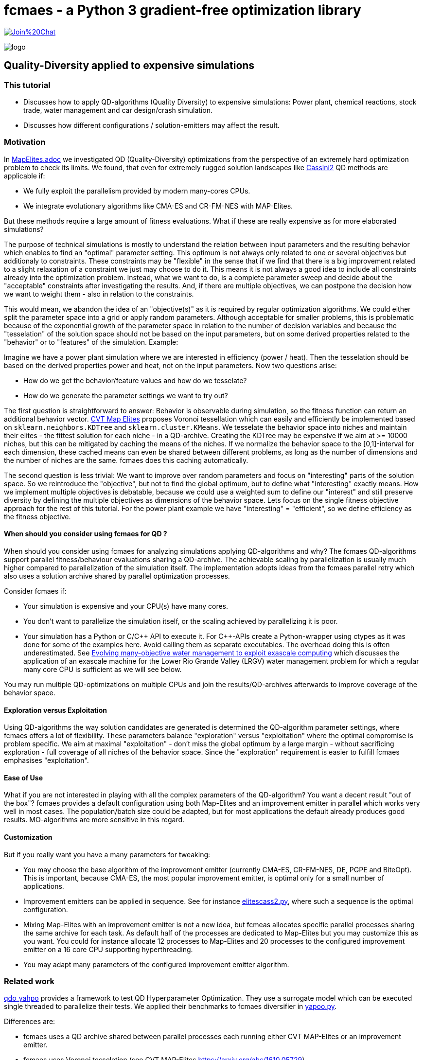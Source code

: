 :encoding: utf-8
:imagesdir: img
:cpp: C++

= fcmaes - a Python 3 gradient-free optimization library

https://gitter.im/fast-cma-es/community[image:https://badges.gitter.im/Join%20Chat.svg[]]

image::logo.gif[]

== Quality-Diversity applied to expensive simulations

=== This tutorial

- Discusses how to apply QD-algorithms (Quality Diversity) to expensive simulations: Power plant, chemical reactions, stock trade, water management and car design/crash simulation.
- Discusses how different configurations / solution-emitters may affect the result.

=== Motivation

In https://github.com/dietmarwo/fast-cma-es/blob/master/tutorials/MapElites.adoc[MapElites.adoc] we investigated
QD (Quality-Diversity) optimizations from the perspective of an extremely hard optimization problem to check its
limits. We found, that even for extremely rugged solution landscapes like https://github.com/dietmarwo/fast-cma-es/blob/master/tutorials/img/cass2.10Mb.png[Cassini2] QD methods are applicable if:

- We fully exploit the parallelism provided by modern many-cores CPUs.
- We integrate evolutionary algorithms like CMA-ES and CR-FM-NES with MAP-Elites.

But these methods require a large amount of fitness evaluations. What if these are really expensive as for more elaborated simulations?

The purpose of technical simulations is mostly to understand the relation between input parameters and the resulting behavior which enables to find an "optimal" parameter setting. This optimum is not always only related to one or several objectives but additionaly to constraints. These constraints may be "flexible" in the sense that if we find that there is a big improvement related to a slight relaxation of a constraint we just may choose to do it. This means it is not always a good idea to include all constraints already into the optimization problem. Instead, what we want to do, is a complete parameter sweep and decide about the "acceptable" constraints after investigating the results.
And, if there are multiple objectives, we can postpone the decision how we want to weight them - also in relation to the constraints.

This would mean, we abandon the idea of an "objective(s)" as it is required by regular optimization algorithms.
We could either split the parameter space into a grid or apply random parameters. Although acceptable for smaller problems, 
this is problematic because of the exponential growth of the parameter space in relation to the number of decision variables and because the "tesselation" of the solution space should not be based on the input parameters, but on some derived properties related to the "behavior" or to "features" of the simulation. Example:

Imagine we have a power plant simulation where we are interested in efficiency (power / heat). Then the tesselation should be based on the derived properties power and heat, not on the input parameters. Now two questions arise:

- How do we get the behavior/feature values and how do we tesselate?
- How do we generate the parameter settings we want to try out?

The first question is straightforward to answer: Behavior is observable during simulation, so the fitness function can return an additional behavior vector. https://arxiv.org/abs/1610.05729[CVT Map Elites] proposes Voronoi tessellation which can easily 
and efficiently be implemented based on `sklearn.neighbors.KDTree` and `sklearn.cluster.KMeans`. We tesselate the behavior space
into niches and maintain their elites - the fittest solution for each niche - in a QD-archive. Creating the KDTree may be
expensive if we aim at >= 10000 niches, but this can be mitigated by caching the means of the niches. If we normalize the
behavior space to the [0,1]-interval for each dimension, these cached means can even be shared between different problems, as
long as the number of dimensions and the number of niches are the same. fcmaes does this caching automatically.

The second question is less trivial: We want to improve over random parameters and focus on "interesting" parts of the solution space. So we reintroduce the "objective", but not to find the global optimum, but to define what "interesting" exactly means. How we implement multiple objectives is debatable, because we could use a weighted sum to define our "interest"
and still preserve diversity by defining the multiple objectives as dimensions of the behavior space. Lets focus on the single fitness objective approach for the rest of this tutorial. For the power plant example we have "interesting" = "efficient", so we define efficiency as the fitness objective.

==== When should you consider using fcmaes for QD ?

When should you consider using fcmaes for analyzing simulations applying QD-algorithms and why? The fcmaes QD-algorithms support parallel fitness/behaviour evaluations sharing a QD-archive. The achievable scaling by parallelization is usually much higher compared to parallelization of the simulation itself. The implementation adopts ideas from the fcmaes parallel retry which also uses a solution archive shared by parallel optimization processes.

Consider fcmaes if:

- Your simulation is expensive and your CPU(s) have many cores.
- You don't want to parallelize the simulation itself, or the scaling achieved by parallelizing it is poor.
- Your simulation has a Python or C/{cpp} API to execute it. For {cpp}-APIs create a Python-wrapper using ctypes as it
was done for some of the examples here. Avoid calling them as separate executables. The overhead doing this is often
underestimated. See https://agupubs.onlinelibrary.wiley.com/doi/full/10.1002/2014WR015976[Evolving many-objective water management to exploit exascale computing] which discusses the application of an exascale machine for the Lower Rio Grande Valley (LRGV) water management problem for which a regular many core CPU is sufficient as we will see below.

You may run multiple QD-optimizations on multiple CPUs and join the results/QD-archives afterwards to improve coverage of the behavior space.

==== Exploration versus Exploitation
Using QD-algorithms the way solution candidates are generated is determined
the QD-algorithm parameter settings, where fcmaes offers a lot of flexibility. These
parameters balance "exploration" versus "exploitation" where the optimal compromise is problem specific. We aim at
maximal "exploitation" - don't miss the global optimum by a large margin - without sacrificing exploration - full 
coverage of all niches of the behavior space. Since the "exploration" requirement is easier to fulfill fcmaes emphasises "exploitation".

==== Ease of Use
What if you are not interested in playing with all the complex parameters of the QD-algorithm? You want a decent result
"out of the box"? fcmaes provides a default configuration using both Map-Elites and an improvement emitter in parallel which works very well in most cases.
The population/batch size could be adapted, but for most applications the
default already produces good results. MO-algorithms
are more sensitive in this regard.

==== Customization
But if you really want you have a many parameters for tweaking:

- You may choose the base algorithm of the improvement emitter (currently CMA-ES, CR-FM-NES, DE, PGPE and BiteOpt). This is important, because CMA-ES, the most popular improvement emitter, is optimal only for a small number of applications.
- Improvement emitters can be applied in sequence. See for instance https://github.com/dietmarwo/fast-cma-es/blob/master/examples/elitescass2.py[elitescass2.py], where such a sequence is the optimal configuration.
- Mixing Map-Elites with an improvement emitter is not a new idea, but fcmeas
allocates specific parallel processes sharing the same archive for each task. As default half of the processes are dedicated to Map-Elites but you may customize this as you want. You could for instance allocate 12 processes to Map-Elites and 20 processes to the configured improvement emitter on a 16 core CPU supporting hyperthreading.
- You may adapt many parameters of the configured improvement emitter algorithm.

=== Related work

https://github.com/slds-lmu/qdo_yahpo[qdo_yahpo] provides a framework to test QD Hyperparameter Optimization.
They use a surrogate model which can be executed single threaded to parallelize their tests. We applied their benchmarks to fcmaes diversifier in https://github.com/dietmarwo/fast-cma-es/blob/master/examples/yahpo.py[yapoo.py].

Differences are:

- fcmaes uses a QD archive shared between parallel processes each running either CVT MAP-Elites or an improvement emitter.
- fcmaes uses Voronoi tesselation (see CVT MAP-Elites https://arxiv.org/abs/1610.05729)
- Instead of gaussian distribution fcmaes can use simulated binary crossover + mutation as NSGA-II
- The number of parallel processes allocated to each emitter is configurable
- Improvement emitters not necessarily use CMA-ES (CR-FM-NES, DE, BiteOpt and PGPE being the current alternatives)
- Improvement emitters can be chained (like DE -> CMA) where the following emitter is initialized with the
solution from the previous one. Helps with extremely rigged fitness landscapes.
- Improvement emitters are initialized with a random solution instead of a niche elite. Seems to work better this way.

It seems fcmaes diversifier performs very well for QD Hyperparameter Optimization, although a direct comparison is difficult because fcmaes uses Voronoi tesselation where qdo_yahpo uses a grid.

See also https://github.com/dietmarwo/fast-cma-es/blob/master/tutorials/MapElites.adoc[MapElites.adoc] which includes
the application of the fcmaes diversifier to a space mission design problem: https://github.com/dietmarwo/fast-cma-es/blob/master/examples/elitescass2.py[elitescass2.py].

If a surrogate model is available, as
https://github.com/dietmarwo/fast-cma-es/blob/master/examples/yahpo.py[yapoo.py].
for hyperparameter optimization, parallelization is much easier since there is
no "GPU-bottleneck". Otherwise hyperparameter optimization would often use a
computing resource which cannot be shared (a GPU/TPU) restricting optimization to
a single thread.

=== Powerplant Simulation

The complete code for this example is here: https://github.com/dietmarwo/fast-cma-es/blob/master/examples/powerplant.py[powerplant.py]. In https://github.com/dietmarwo/fast-cma-es/blob/master/tutorials/PowerPlant.adoc[PowerPlant.adoc] we describe how to apply single- and multi-objective optimization, here we will add QD-methods.

The simulation of the power plant is based on  https://github.com/oemof/tespy[tespy], a Python-framework to simulate thermal engineering systems. We modify the pressure at two "extraction" connections, these pressures are the decision variables we want to optimize. After the simulation we divide "power" and "heat" to  determine the efficiency we want to maximize.

[source,python]
----
    def calculate_efficiency(self, x):
        # set extraction pressure
        self.nw.get_conn('extraction1').set_attr(p=x[0])
        self.nw.get_conn('extraction2').set_attr(p=x[1])

        self.nw.solve('design')
        ...
        return self.nw.busses['power'].P.val / self.nw.busses['heat'].P.val

    def calculate_qd(self, x):
        y = self.calculate_efficiency(x)
        desc = [self.nw.busses['power'].P.val, self.nw.busses['heat'].P.val]
        return y, desc
----

The QD behavior vector `desc` contains power and heat separately.
Not that `calculate_qd` is protected by `with threadpoolctl.threadpool_limits(limits=1, user_api="blas")` to force the simulation to be executed single
threaded. This way it doesn't interfere with the parallel optimization.

[source,python]
----
def run_diversifier():
    class qd_problem():
        
        def __init__(self):
            self.dim = 2
            self.qd_dim = 2
            self.bounds = Bounds([1]*self.dim, [40]*self.dim)          
            self.qd_bounds = Bounds([2.2E8, 5E8], [2.8E8, 6.3E8])          
            self.local = threading.local()
        
        def get_model(self):
            if not hasattr(self.local, 'model'):
                self.create_model()
            return self.local.model
        
        def create_model(self):
            self.local.model = PowerPlant()
        
        def efficiency(self, x):   
            try:
                with threadpoolctl.threadpool_limits(limits=1, user_api="blas"):
                    eff, desc = self.get_model().calculate_qd(x)    
                if not np.isfinite(eff): # model gets corrupted in case of an error
                    self.create_model() # we need to recreate the model
                    return 0, self.qd_bounds.lb
                return eff, desc
            except Exception as ex:
                return 0, self.qd_bounds.lb  
  
        def qd_fitness(self, x):
            y, desc = self.efficiency(x)
            return 1-y, desc
----

The QD-optimization is called by `diversifier.minimize`. It is configured
to execute Map-Elites ('solver':'elites') and a CMA-ES improvement emitter
 ('solver':'CMA_CPP') in parallel, allocating half of the available threads to
each of them. `qd_bounds` are used to normalize the behavior-values and
`max_evals=25600` restricts the overall number of fitness evaluations.
`'max_evals':200` limits the number of fitness evaluations of a single improvement emitter run.
Here CMA-ES is the best base algorithm for the improvement emitter - which is not the
case for most of the other simulation based problems discussed below.

[source,python]
----
    problem = qd_problem()
    name = 'powerplant2'
    opt_params0 = {'solver':'elites', 'popsize':128}
    opt_params1 = {'solver':'CMA_CPP', 'max_evals':200, 'popsize':16, 'stall_criterion':3}
    archive = diversifier.minimize(
         mapelites.wrapper(problem.qd_fitness, 2, interval=1000), problem.bounds, problem.qd_bounds, opt_params=[opt_params0, opt_params1], max_evals=25600)

----

The resulting diagram shows how "efficiency" is distributed for different
resulting power consumption / heat values. We can easily identify the most
efficient solutions for specific power and heat limits. Since fcmaes can
store and retrieve the resulting QD-archive, we can defer this to a later
processing stage. Alternatively we can restart the optimization from a
stored archive thereby changing the optimization parameters.
It is even possible to change the number of niches or the definition of the behavior
vector in between, although this requires a fitness-recomputation of the stored solutions.

image::powerplant_nd.png[]


=== Biochemical Reactions

The complete code for this example is here: https://github.com/dietmarwo/fast-cma-es/blob/master/examples/vilar.py[vilar.py]. In https://github.com/dietmarwo/fast-cma-es/blob/master/tutorials/Sweep.adoc[Sweep.adoc] we describe how to apply single- and multi-objective optimization, here we will add QD-methods.

In https://www.pnas.org/doi/10.1073/pnas.092133899[Mechanisms of noise-resistance in genetic oscillators] Jose M.G.Vilar showed a biochemical model of a "circadian clock" which enables organisms to keep internal sense of daily time. This model can be simulated using https://github.com/StochSS/GillesPy2[GillesPy2], see
 https://github.com/StochSS/GillesPy2/blob/main/examples/StartingModels/VilarOscillator/VilarOscillator.py[VilarOscillator.py]. The Vilar-model has 15 parameters and the question is:

 - Is the oscillating behavior of the model dependent on specific parameter settings?
 - Can we find parameters which can affect the oscillating property of the model negatively?
 - Or does the model have "self-regulating" properties preserving the steady oscillation?


We simply use scipys `argrelextrema` to identify the maxima of the `R`-species. Then we determine the standard deviation of the amplitude and of the peak time distances. Small values of these standard
deviations indicate a steady oscillation, so we use them as objectives.
`ws = sdev_peak_dist/3.0 + sdev_amp/30.0`, the normalizing weighted sum of these standard
deviations serves as fitness value, for the behavior vector we additionally use the frequency to further enhance
diversification.

[source,python]
----
    class nd_problem():
     
        def __init__(self):
            self.bounds = get_bounds(VilarOscillator(), 100)
            self.qd_bounds = Bounds([0, 30, .035], [3, 300, .050])
            self.qd_dim = 3
            self.dim = len(self.bounds.ub)

        def fitness(self, x):
            with threadpoolctl.threadpool_limits(limits=1, user_api="blas"):
                model = VilarOscillator()
                set_params(model, x)
                res = model.run(algorithm = "SSA")
                R = res['R'] # time series for R
                r_mean = np.mean(R)
                r_over = np.array(np.fromiter((r for r in R if r > r_mean), dtype=float))
                ilocs_max = argrelextrema(r_over, np.greater_equal, order=3)[0]
                freq = len(ilocs_max) / len(R)
                peak_dists = np.array(np.fromiter((ilocs_max[i] - ilocs_max[i-1] for i in range(1, len(ilocs_max))), dtype=float))
                sdev_peak_dist = np.std(peak_dists)
                peaks = (r_over - r_mean)[ilocs_max]
                sdev_amp = np.std(peaks)
                ws = sdev_peak_dist/3.0 + sdev_amp/30.0 # weighted sum
                return ws, np.array([sdev_peak_dist, sdev_amp, freq])
----

This time we configure CR-FM-NES as base algorithm of the improvement emitter ('solver':'CRMFNES_CPP') and execute MAP-Elites
in parallel ('solver':'elites'). We choose a low population size because the simulation is quite expensive - even
with parallelization we achieve only about 8 simulations per second.

[source,python]
----
    problem = nd_problem() 
    opt_params0 = {'solver':'elites', 'popsize':8}
    opt_params1 = {'solver':'CRMFNES_CPP', 'max_evals':200, 'popsize':16, 'stall_criterion':3}
    archive = diversifier.minimize(
         mapelites.wrapper(problem.fitness, problem.qd_dim, interval=100, save_interval=4000),
         problem.bounds, problem.qd_bounds, opt_params=[opt_params0, opt_params1], max_evals=12800)
    print("final archive: " + archive.info())
    archive.save("vilar_nd")
    plot_archive(archive)
----

The resulting diagram shows the result together with a second one were we maximize the objective:
`ws = 2 - (sdev_peak_dist/3.0 + sdev_amp/30.0)`. They look quite similar which means the objective doesn't play
an important role here.

image::vilar_nd.png[]

=== Stock Trade Simulation

The complete code for this example is here: https://github.com/dietmarwo/fast-cma-es/blob/master/examples/crypto.py[crypto.py]. In https://github.com/dietmarwo/fast-cma-es/blob/master/tutorials/CryptoTrading.adoc[CryptoTrading.adoc] we describe how to apply single- and multi-objective optimization, here we will add QD-methods.

When we try to optimize parameters of a trading strategy using historical data, the main problem is that we adapt
for the historical situation which may not be applicable for the future. The example problem mitigates that already
by optimizing the ROI (return of investment) for 4 tickers and uses the geometrical mean ROI as fitness - normalized
against the hodl-ROI - what we get if we buy and hold the whole time. We can now use the 4 normalized ROI-factors
as behavior vector to generate a set of diverse solutions.

[source,python]
----
    def ndfun(self, x):
        y, factors, _ = self.fun(x)
        return 5+y, factors # we need positive y values for tracking QD-Score
----

Now we can count in all these diverse solutions the number of occurrence of a specific parameter value.

[source,python]
----
    ...
    bounds = Bounds([20,50,10,10], [50,100,200,200])
    qd_dim = 4
    qd_bounds = Bounds([0]*ddim, [4]*ddim)
    niche_num = 1000
    fit = fitness(tickers, start, end, None) 
    opt_params0 = {'solver':'elites', 'popsize':100}
    opt_params1 = {'solver':'CMA_CPP', 'max_evals':10000, 'popsize':16, 'stall_criterion':3}
    archive = diversifier.minimize(
         mapelites.wrapper(fit.ndfun, qd_dim, interval=10000, save_interval=100000000),
         bounds, qd_bounds, opt_params=[opt_params0, opt_params1], max_evals=4000000)
    print("final archive: " + archive.info())
    archive.save("crypto_min_cma")

    ysi = archive.argsort()
    ys = archive.get_ys()[ysi]
    ds = archive.get_ds()[ysi]
    xs = archive.get_xs()[ysi]
    occupied = (ys < np.inf)

    for i, (y, d, x) in enumerate(zip(ys[occupied], ds[occupied], xs[occupied])):
        print(str(i+1) + ": y " + str(round(5-y,2)) +
              " fac " + str([round(di,2) for di in d]) +
              " x = " + str([int(xi) for xi in x]))
----

This way we obtain a more reliable indicator which parameter values work well:

image::cryptoparam.png[]


=== Water Resource Management

==== HBV Rainfall-Runoff Model

The complete code for this example is here: https://github.com/dietmarwo/fast-cma-es/blob/master/examples/hbv/hbv.py[hbv.py]. In https://github.com/dietmarwo/fast-cma-es/blob/master/tutorials/Water.adoc[Water.adoc] we describe how to apply multi-objective optimization, here we will add QD-methods.

The rainfall-runoff multiobjective problem (see https://www.sciencedirect.com/science/article/abs/pii/S0309170812000073[Evolutionary multiobjective optimization in water resources])

has three primary routines:

- snow accumulation and melt
- soil moisture accounting
- transformation of the linear outflow from two sub-basins

The model contains 14 real-valued decision variables that require calibration.
It is a "real world problem", its corresponding multi-objective optimization problem
was used to calibrate the HBV model for the Williams River, West Virginia, United States.

As fitness we use a weighted sum of the four objectives which serve as behavior vector.

[source,python]
----
class hbv(object):
    ...
    def qd_fitness(self, x):
        y = self.__call__(x)
        b = y.copy()
        y = (y - self.qd_bounds.lb) / (self.qd_bounds.ub - self.qd_bounds.lb)
        ws = sum(y)
        return ws, b

def optimize_qd():
    problem = hbv()
    problem.qd_dim = 4
    problem.qd_bounds = Bounds([0.2, 0.7, 0, 0], [0.6, 1.3, 0.18, 0.6])
    opt_params0 = {'solver':'elites', 'popsize':64}
    opt_params1 = {'solver':'CRMFNES_CPP', 'max_evals':4000, 'popsize':32, 'stall_criterion':3}
    archive = diversifier.minimize(
         mapelites.wrapper(problem.qd_fitness, problem.qd_dim, interval=200000, save_interval=5000000),
         problem.bounds, problem.qd_bounds, opt_params=[opt_params0, opt_params1], max_evals=12000000)
    print('final archive:', archive.info())
    archive.save('hbv_qd')
----

Again CR-FM-NES ('solver':'CRMFNES_CPP') beats CMA-ES as base algorithm for the improvement emitter (try it yourself).
We combine it with MAP-Elites ('solver':'elites') and get the following result:

image::hbv_nd.png[]

Since we have four objectives, each diagram shows three of them.

=== Lower Rio Grande Valley (LRGV) problem

The complete code for this example is here: https://github.com/dietmarwo/fast-cma-es/blob/master/examples/lrgv/lrgv.py[lrgv.py]. See also https://github.com/dietmarwo/fast-cma-es/blob/master/tutorials/Water.adoc[Water.adoc].

The Lower Rio Grande Valley (LRGV) problem framework implements a risk-based water supply portfolio management problem. A single city has to find an efficient combination of market-based and traditional reservoir sources for its water supply minimizing the risk of
having insufficient water available at any time. An option based market enables the city to buy water later at a fixed price
by paying an option price in advance.

We forked the original code at https://github.com/dietmarwo/LRGV to make it callable via Python and
made the code reentrant. This speeds up the number of simulations performed each second dramatically,
so that we can easily perform 400000 fitness calls.

We configure the problem framework to use the following five objectives:

- minimize water supply costs
- maximize the reliability of meeting demands
- minimize surplus water
- minimize dropped or unused water transfers
- minimize the number of leases required over a 10 year planning horizon

As fitness we use a weighted sum of the five objectives which serve as behavior vector.

[source,python]
----
class lrgv(object):
...
    def qd_fitness(self, x):
        y = self.__call__(x)
        b = y[:nobj].copy()
        constr = np.maximum(y[nobj:], 0) # we are only interested in constraint violations
        c =  np.amax(constr)
        if c > 0.001: c += 10
        y = (y[:nobj] - self.qd_bounds.lb) / (self.qd_bounds.ub - self.qd_bounds.lb)
        ws = sum(y) + c
        return ws, b

def optimize_qd():
    problem = lrgv()
    problem.qd_dim = 5
    problem.qd_bounds = Bounds([0.85E7, -1, 10000, 0, 0], [1.4E7, -0.985, 65000, 65000, 10])
    name = 'lrgv_qd'
    opt_params0 = {'solver':'elites', 'popsize':32}
    opt_params1 = {'solver':'CRMFNES_CPP', 'max_evals':400, 'popsize':16, 'stall_criterion':3}
    archive = diversifier.minimize(
         mapelites.wrapper(problem.qd_fitness, problem.qd_dim, interval=1000, save_interval=20000),
         problem.bounds, problem.qd_bounds, opt_params=[opt_params0, opt_params1], max_evals=400000)

    print('final archive:', archive.info())
    archive.save(name)
----

image::lrgv_nd.png[]

Since we have five objectives, each diagram shows three of them.

=== The Mazda Benchmark Problem

Unfortunately there are not many complex multi objective real world problems in the public domain.
One is the http://ladse.eng.isas.jaxa.jp/benchmark/[Mazda Benchmark Problem]
jointly developed by the Mazda Motor Corporation, Japan Aerospace Exploration Agency, and Tokyo
University of Science. The problem is multi-objective involving 222 discrete decision variables,
and 54 inequality constraints. Three cars are designed simultaneously thereby minimizing their weight and maximizing
the number of common thickness parts among the three types of cars - which minimizes their production
cost. The original constraints of the problem simulate collisions to evaluate car safety. In the
benchmark these expensive simulations are modeled by response surface approximations which can be
viewed as a domain specific surrogate model. After generating solutions for the approximated
model, real collision simulations can be applied to the solution to filter solutions valid in the real world.

In https://github.com/dietmarwo/fast-cma-es/blob/master/tutorials/Surrogate.adoc[Surrogate] we described
how to solve this problem by applying MODE, the fcmaes multi-objective algorithm.

Applying QD to the Mazda benchmark we get now more than
7000 diverse solutions, much more than what a MO-algorithm will deliver.

image::mazda_nd.png[]

The picture above shows the progress over time:

- 30 minutes: Hypervolume = 0.326 (only valid solutions)
- 1 hour: Hypervolume = 0.379
- 3 hours: Hypervolume = 0.428
- 10 hours: Hypervolume = 0.470
- MO results: Hypervolume = 0.4959
- merge with MO-results: Hypervolume = 0.498

The constraints approximate expensive physical simulations ("crash tests"). That the approximated constraints are fulfilled, doesn't
guarantee the same for the "real" ones. Contrary the approximation may be more restrictive than the reality.

So maybe not all 7000 solutions will be interesting, but a few hundred along the "border" between
valid and invalid solutions. These could be the basis for further investigations applying more expensive
simulations verifying the constraints.

==== QD defers the application of constraints

Constraints will be applied during QD-optimization, but they will not be enforced as the MODE MO-algorithm does. Invalid solutions are stored together with valid ones. We can apply the "is-valid" filter after the simulation.
But if the constraints are only approximations this may be a bad idea. There may be other reasons to defer the application of constraints: What if the basic assumptions change:
Suppose we have to evaluate whether it is worth to use more expensive steel which increases the "limits" in some constraints? The corresponding pareto front could be determined on the basis of the optimization result we already have: The "blue" area would extend a bit more to the bottom. We would see how much more "common parts" we have in production and compare the saved cost with the price difference of the used steel.

Regarding the number of choices we have after optimization we can conclude: QD > MO > single objective.
MO defers the choice between objectives, QD does the same, but also keeps invalid solutions.

Back in 2017 there was a competition held in Japan about this problem:
https://www.jstage.jst.go.jp/article/tjpnsec/9/2/9_86/_article/-char/en[Evolutionary Competition 2017]
to close the gap between the direction of research on evolutionary computation in academia and the expectations of the industry for evolutionary computation. The multi-objective part of the competition resulted in:

image::mazdacomp.png[]

Although what is shown is the best run out of 21, what was achieved with only 30000 evaluations is remarkable. Note that the winning team 13 used a single objective algorithm called CR-FM-NES together with Tchebycheff scalarization of the constraints. Which is the reason we see CR-FM-NES now as part of the fcmaes library and as part of Google's https://github.com/google/evojax/tree/main/evojax/algo[EvoJax].

As fitness we use a weighted sum of the two objectives which serve as behavior vector.
Additionally we add a penalty for constraint violations.

[source,python]
----
    class madzda_problem(object):

       def qd_fun(self, x):
           y = fitness(x)
           c = sum((y[self.nobj:] > 0)) # number of constraint violations
           b = y[:2].copy()
           constr = np.maximum(y[self.nobj:], 0)
           c += np.amax(constr) # maximum constraint violation
           y = (y[:2] - self.qd_bounds.lb) / (self.qd_bounds.ub - self.qd_bounds.lb)
           ws = sum(y[:nobj]) + c
           return ws, b

...
    problem.qd_dim = 2
    problem.qd_bounds = Bounds([2., -74], [3.5, 0])
    opt_params0 = {'solver':'elites', 'popsize':1000}
    opt_params1 = {'solver':'CRMFNES_CPP', 'max_evals':200000, 'popsize':32, 'stall_criterion':3}
    archive = diversifier.minimize(
         mapelites.wrapper(problem.qd_fun, 2, interval=100000, save_interval=2000000),
         problem.bounds, problem.qd_bounds, opt_params=[opt_params0, opt_params1], max_evals=400000000)
    print('final archive:', archive.info())
    archive.save('lrgv_qd')
----    

We apply the https://arxiv.org/abs/2201.11422[CR-FM-NES] as base algorithm of the improvement emitter.
Additionally, for halve of the available threads, https://arxiv.org/abs/1610.05729[CVT MAP-Elites] is used. Both share
the same multi-threaded QD-archive. The QD-fitness function `qd_fun` uses Tchebycheff scalarization
for the constraints and returns both objectives as behavior vector.

Note that the original http://ladse.eng.isas.jaxa.jp/benchmark/Mazda_CdMOBP.zip[benchmark code]
was slightly modified to be thread safe and to be accessible directly from Python. Parallelization
is essential here, our AMD 5950 16 core CPU can perform around 8000 simulations per second utilizing
32 parallel threads.
